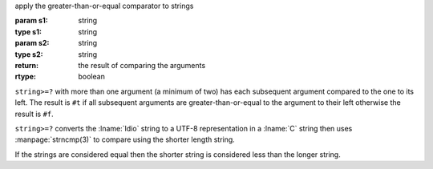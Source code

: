 apply the greater-than-or-equal comparator to strings

:param s1: string
:type s1: string
:param s2: string
:type s2: string
:return: the result of comparing the arguments
:rtype: boolean

``string>=?`` with more than one argument (a minimum of two) has each
subsequent argument compared to the one to its left.  The result is
``#t`` if all subsequent arguments are greater-than-or-equal to the
argument to their left otherwise the result is ``#f``.

``string>=?`` converts the :lname:`Idio` string to a UTF-8
representation in a :lname:`C` string then uses :manpage:`strncmp(3)`
to compare using the shorter length string.

If the strings are considered equal then the shorter string is
considered less than the longer string.
